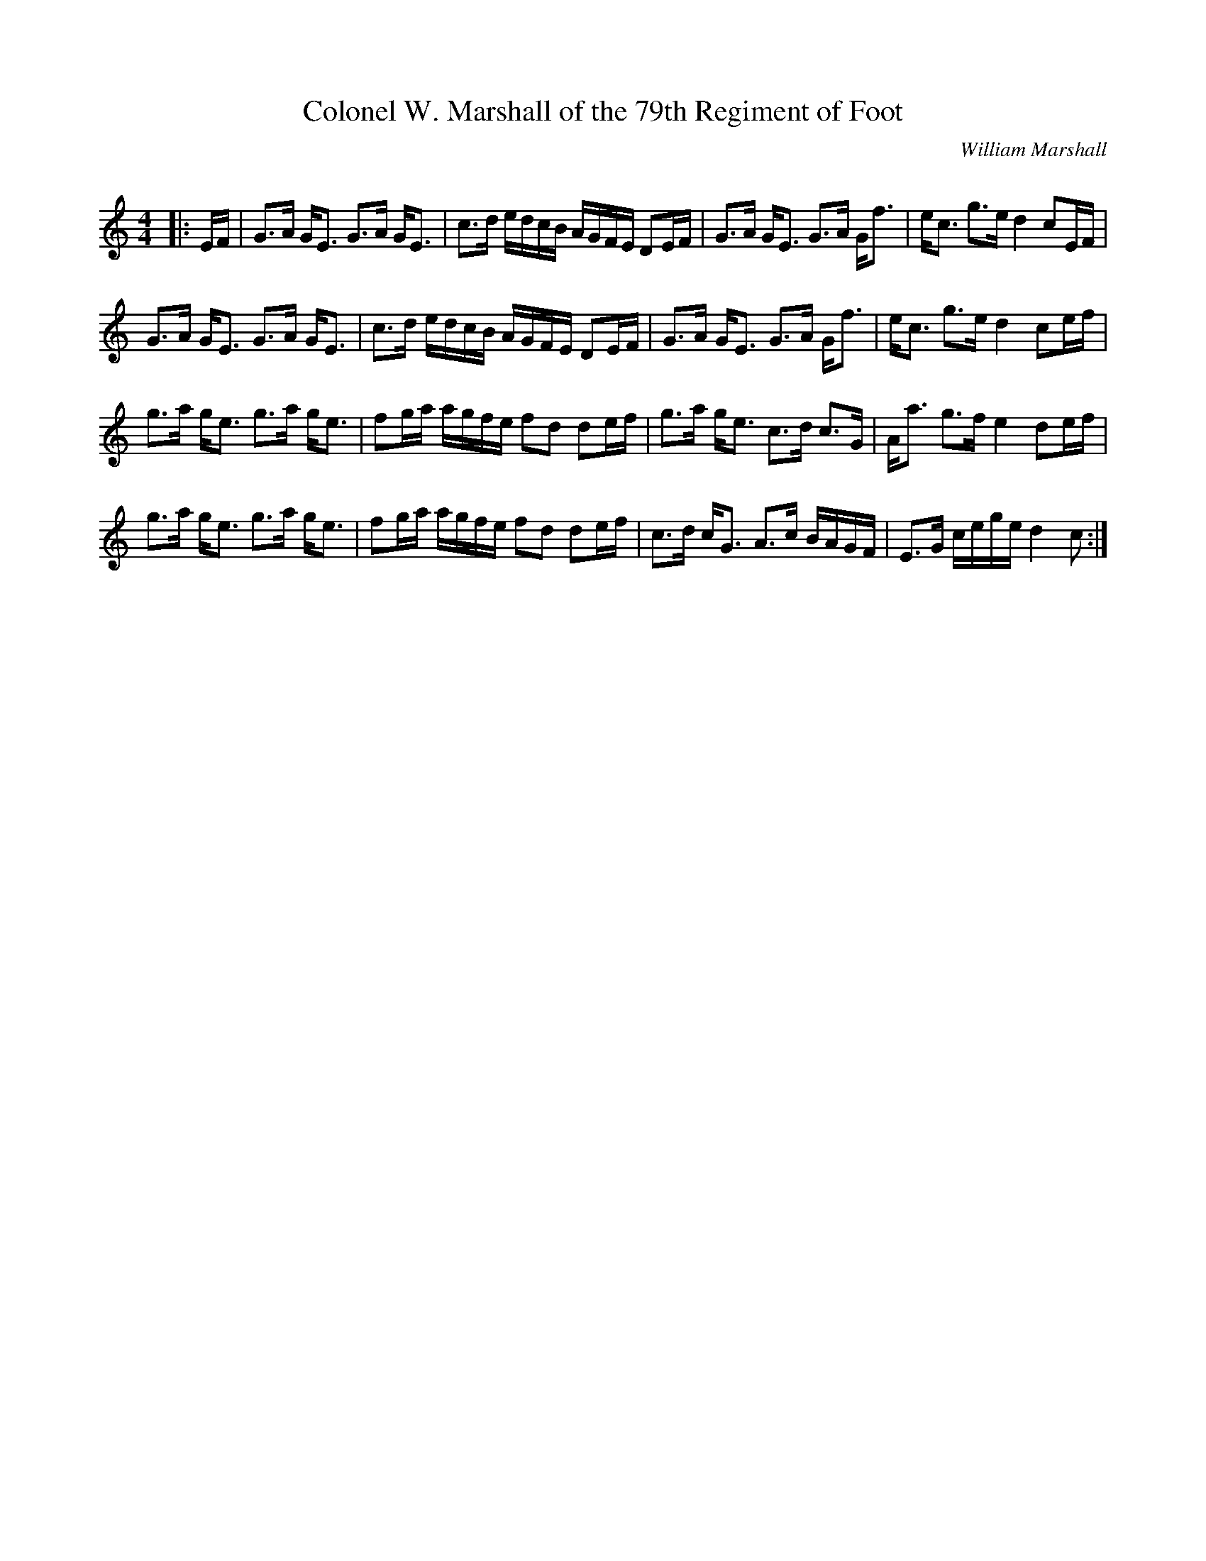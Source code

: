 X:1
T: Colonel W. Marshall of the 79th Regiment of Foot
C:William Marshall
R:Strathspey
Q: 128
K:C
M:4/4
L:1/16
|:EF|G3A GE3 G3A GE3|c3d edcB AGFE D2EF|G3A GE3 G3A Gf3|ec3 g3e d4 c2EF|
G3A GE3 G3A GE3|c3d edcB AGFE D2EF|G3A GE3 G3A Gf3|ec3 g3e d4 c2ef|
g3a ge3 g3a ge3|f2ga agfe f2d2 d2ef|g3a ge3 c3d c3G|Aa3 g3f e4 d2ef|
g3a ge3 g3a ge3|f2ga agfe f2d2 d2ef|c3d cG3 A3c BAGF|E3G cege d4 c2:|
